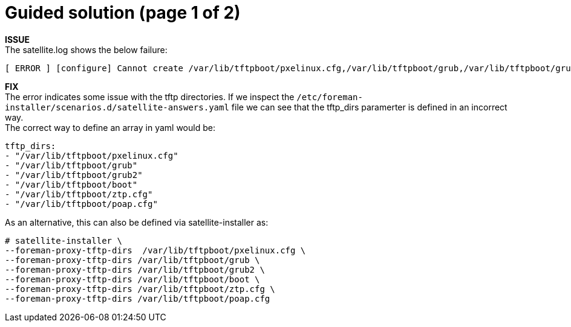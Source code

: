 = Guided solution (page 1 of 2)

*ISSUE* +
The satellite.log shows the below failure: +
----
[ ERROR ] [configure] Cannot create /var/lib/tftpboot/pxelinux.cfg,/var/lib/tftpboot/grub,/var/lib/tftpboot/grub2,/var/lib/tftpboot/boot,/var/lib/tftpboot/ztp.cfg,/var/lib/tftpboot/poap.cfg; parent directory /var/lib/tftpboot/pxelinux.cfg,/var/lib/tftpboot/grub,/var/lib/tftpboot/grub2,/var/lib/tftpboot/boot,/var/lib/tftpboot/ztp.cfg,/var/lib/tftpboot does not exist
----

*FIX* +
The error indicates some issue with the tftp directories. If we inspect the `/etc/foreman-installer/scenarios.d/satellite-answers.yaml` file we can see that the tftp_dirs paramerter is defined in an incorrect way. +
The correct way to define an array in yaml would be: +
----
tftp_dirs: 
- "/var/lib/tftpboot/pxelinux.cfg" 
- "/var/lib/tftpboot/grub" 
- "/var/lib/tftpboot/grub2" 
- "/var/lib/tftpboot/boot" 
- "/var/lib/tftpboot/ztp.cfg" 
- "/var/lib/tftpboot/poap.cfg"
----
As an alternative, this can also be defined via satellite-installer as: +
----
# satellite-installer \ 
--foreman-proxy-tftp-dirs  /var/lib/tftpboot/pxelinux.cfg \ 
--foreman-proxy-tftp-dirs /var/lib/tftpboot/grub \ 
--foreman-proxy-tftp-dirs /var/lib/tftpboot/grub2 \ 
--foreman-proxy-tftp-dirs /var/lib/tftpboot/boot \ 
--foreman-proxy-tftp-dirs /var/lib/tftpboot/ztp.cfg \ 
--foreman-proxy-tftp-dirs /var/lib/tftpboot/poap.cfg
----
